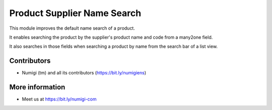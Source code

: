 Product Supplier Name Search
============================
This module improves the default name search of a product.

It enables searching the product by the supplier's product name and code from a many2one field.

It also searches in those fields when searching a product by name from the search bar of a list view.

Contributors
------------
* Numigi (tm) and all its contributors (https://bit.ly/numigiens)

More information
----------------
* Meet us at https://bit.ly/numigi-com
